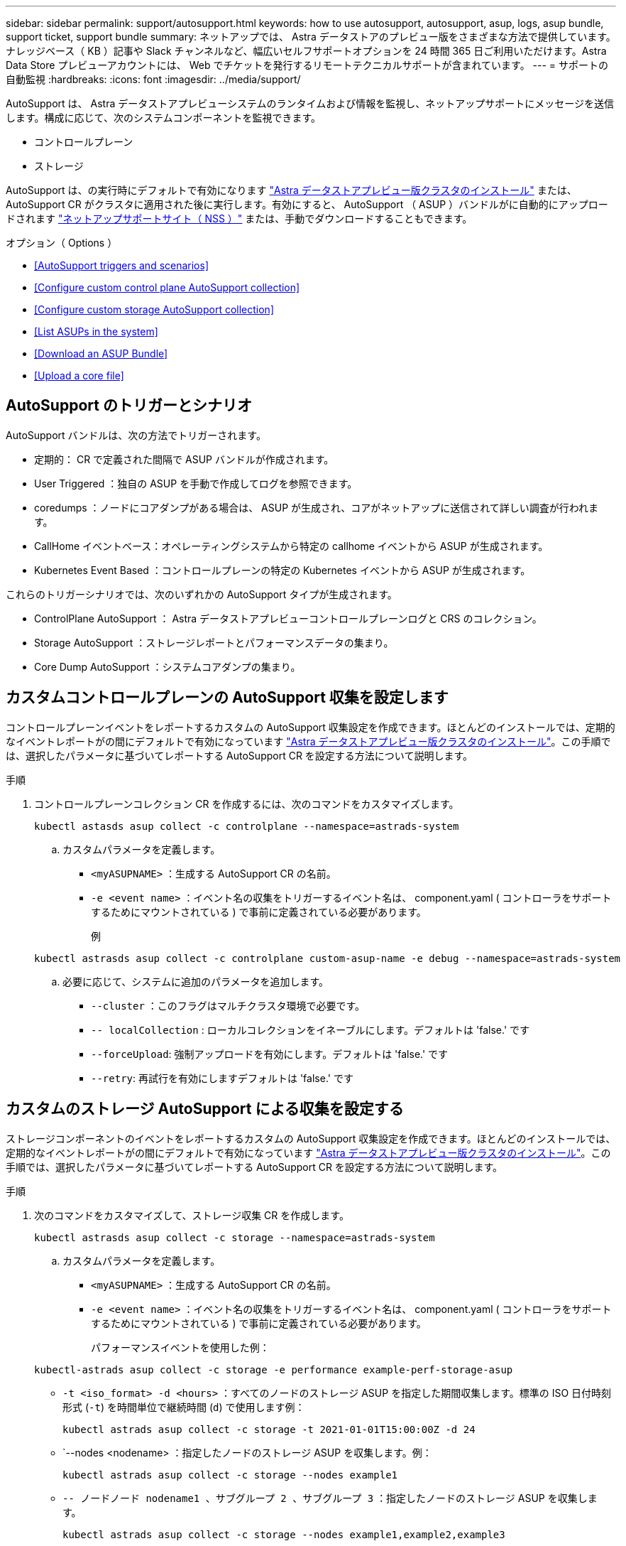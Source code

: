 ---
sidebar: sidebar 
permalink: support/autosupport.html 
keywords: how to use autosupport, autosupport, asup, logs, asup bundle, support ticket, support bundle 
summary: ネットアップでは、 Astra データストアのプレビュー版をさまざまな方法で提供しています。ナレッジベース（ KB ）記事や Slack チャンネルなど、幅広いセルフサポートオプションを 24 時間 365 日ご利用いただけます。Astra Data Store プレビューアカウントには、 Web でチケットを発行するリモートテクニカルサポートが含まれています。 
---
= サポートの自動監視
:hardbreaks:
:icons: font
:imagesdir: ../media/support/


AutoSupport は、 Astra データストアプレビューシステムのランタイムおよび情報を監視し、ネットアップサポートにメッセージを送信します。構成に応じて、次のシステムコンポーネントを監視できます。

* コントロールプレーン
* ストレージ


AutoSupport は、の実行時にデフォルトで有効になります link:../get-started/install-ads.html#install-the-astra-data-store-cluster["Astra データストアプレビュー版クラスタのインストール"] または、 AutoSupport CR がクラスタに適用された後に実行します。有効にすると、 AutoSupport （ ASUP ）バンドルがに自動的にアップロードされます https://mysupport.netapp.com/site/["ネットアップサポートサイト（ NSS ）"^] または、手動でダウンロードすることもできます。

.オプション（ Options ）
* <<AutoSupport triggers and scenarios>>
* <<Configure custom control plane AutoSupport collection>>
* <<Configure custom storage AutoSupport collection>>
* <<List ASUPs in the system>>
* <<Download an ASUP Bundle>>
* <<Upload a core file>>




== AutoSupport のトリガーとシナリオ

AutoSupport バンドルは、次の方法でトリガーされます。

* 定期的： CR で定義された間隔で ASUP バンドルが作成されます。
* User Triggered ：独自の ASUP を手動で作成してログを参照できます。
* coredumps ：ノードにコアダンプがある場合は、 ASUP が生成され、コアがネットアップに送信されて詳しい調査が行われます。
* CallHome イベントベース：オペレーティングシステムから特定の callhome イベントから ASUP が生成されます。
* Kubernetes Event Based ：コントロールプレーンの特定の Kubernetes イベントから ASUP が生成されます。


これらのトリガーシナリオでは、次のいずれかの AutoSupport タイプが生成されます。

* ControlPlane AutoSupport ： Astra データストアプレビューコントロールプレーンログと CRS のコレクション。
* Storage AutoSupport ：ストレージレポートとパフォーマンスデータの集まり。
* Core Dump AutoSupport ：システムコアダンプの集まり。




== カスタムコントロールプレーンの AutoSupport 収集を設定します

コントロールプレーンイベントをレポートするカスタムの AutoSupport 収集設定を作成できます。ほとんどのインストールでは、定期的なイベントレポートがの間にデフォルトで有効になっています link:../get-started/install-ads.html#install-the-astra-data-store-cluster["Astra データストアプレビュー版クラスタのインストール"]。この手順では、選択したパラメータに基づいてレポートする AutoSupport CR を設定する方法について説明します。

.手順
. コントロールプレーンコレクション CR を作成するには、次のコマンドをカスタマイズします。
+
[listing]
----
kubectl astasds asup collect -c controlplane --namespace=astrads-system
----
+
.. カスタムパラメータを定義します。
+
*** `<myASUPNAME>` ：生成する AutoSupport CR の名前。
*** `-e <event name>` ：イベント名の収集をトリガーするイベント名は、 component.yaml ( コントローラをサポートするためにマウントされている ) で事前に定義されている必要があります。
+
例

+
[listing]
----
kubectl astrasds asup collect -c controlplane custom-asup-name -e debug --namespace=astrads-system
----


.. 必要に応じて、システムに追加のパラメータを追加します。
+
*** `--cluster` ：このフラグはマルチクラスタ環境で必要です。
*** `-- localCollection` : ローカルコレクションをイネーブルにします。デフォルトは 'false.' です
*** `--forceUpload`: 強制アップロードを有効にします。デフォルトは 'false.' です
*** `--retry`: 再試行を有効にしますデフォルトは 'false.' です








== カスタムのストレージ AutoSupport による収集を設定する

ストレージコンポーネントのイベントをレポートするカスタムの AutoSupport 収集設定を作成できます。ほとんどのインストールでは、定期的なイベントレポートがの間にデフォルトで有効になっています link:../get-started/install-ads.html#install-the-astra-data-store-cluster["Astra データストアプレビュー版クラスタのインストール"]。この手順では、選択したパラメータに基づいてレポートする AutoSupport CR を設定する方法について説明します。

.手順
. 次のコマンドをカスタマイズして、ストレージ収集 CR を作成します。
+
[listing]
----
kubectl astrasds asup collect -c storage --namespace=astrads-system
----
+
.. カスタムパラメータを定義します。
+
*** `<myASUPNAME>` ：生成する AutoSupport CR の名前。
*** `-e <event name>` ：イベント名の収集をトリガーするイベント名は、 component.yaml ( コントローラをサポートするためにマウントされている ) で事前に定義されている必要があります。
+
パフォーマンスイベントを使用した例：

+
[listing]
----
kubectl-astrads asup collect -c storage -e performance example-perf-storage-asup
----
*** `-t <iso_format> -d <hours>` ：すべてのノードのストレージ ASUP を指定した期間収集します。標準の ISO 日付時刻形式 (`-t`) を時間単位で継続時間 (`d`) で使用します例：
+
[listing]
----
kubectl astrads asup collect -c storage -t 2021-01-01T15:00:00Z -d 24
----
*** `--nodes <nodename> ：指定したノードのストレージ ASUP を収集します。例：
+
[listing]
----
kubectl astrads asup collect -c storage --nodes example1
----
*** `-- ノードノード nodename1 、サブグループ 2 、サブグループ 3` ：指定したノードのストレージ ASUP を収集します。
+
[listing]
----
kubectl astrads asup collect -c storage --nodes example1,example2,example3
----


.. 必要に応じて、システムに追加のパラメータを追加します。
+
*** `--cluster` ：このフラグはマルチクラスタ環境で必要です。
*** `-- localCollection` : ローカルコレクションをイネーブルにします。デフォルトは 'false.' です
*** `--forceUpload`: 強制アップロードを有効にします。デフォルトは 'false.' です
*** `--retry`: 再試行を有効にしますデフォルトは 'false.' です








== システム内の ASUP をリストします

次のコマンドを使用して、システム内の ASUP を名前別に表示します。

[listing]
----
kubectl astrasds asup list --namespace=astrads-system
----
回答例：

[listing]
----
NAMESPACE      NAME                                  SEQUENCE NUMBER EVENT                      SIZE  STATE       LOCAL COLLECTION
astrads-system  storage-callhome.reboot.unknown-...  1               callhome.reboot.unknown    0     uploaded    astrads-ds-support-tdl2h:
astrads-system  storage-callhome.reboot.unknown-...  2               callhome.reboot.unknown    0     uploaded    astrads-ds-support-xx6n8:
astrads-system  storage-callhome.reboot.unknown-...  3               callhome.reboot.unknown    0     uploaded    astrads-ds-support-qghnx:
----


== ASUP バンドルをダウンロード

このコマンドを使用すると、ローカルで収集した ASUP バンドルをダウンロードできます。現在の作業ディレクトリ以外の場所を指定するには '-o <location>` を使用します

[listing]
----
./kubectl-astrasds asup download <ASUP_bundle_name> -o <location>
----


== コアファイルをアップロードします

サービスがクラッシュすると、クラッシュ（コアファイル）時に関連するメモリの内容を含むファイルとともに AutoSupport （ ASUP ）メッセージが作成されます。Astra Data Store プレビューでは、 ASUP メッセージがネットアップサポートに自動的にアップロードされますが、コアファイルを手動でアップロードして ASUP メッセージに関連付ける必要があります。

.手順
. 次の「 kubectl 」コマンドを使用して ASUP メッセージを表示します。
+
[listing]
----
kubectl astrasds asup list --namespace=astrads-system
----
+
次のような出力が表示されます。

+
[listing]
----
NAMESPACE       NAME                      SEQUENCE NUMBER  EVENT     SIZE       STATE       LOCAL COLLECTION

astrads-system  storage-coredump-2021...  1                coredump  197848373  compressed  astrads-ds-support-sxxn7:/var/...
----
. 次の「 kubectl 」コマンドを使用して、 ASUP メッセージからコアファイルをダウンロードします。ダウンロードするファイルの保存先ディレクトリを指定するには '-o オプションを使用します
+
[listing]
----
kubectl astrads asup download storage-coredump-20211216t140851311961680 -o <absolute_path_to_destination_directory>
----
+

NOTE: まれに、他のコアファイルが適切に処理されていたために、コアファイルをダウンロードできない場合があります。この場合、コマンドは「 Cannot stat ： No such file or directory 」というエラーを返します。このエラーが表示された場合は、を実行できます link:get-help-ads.html["ヘルプを表示します"]。

. Web ブラウザを開き、を参照します https://upload.netapp.com/sg["NetApp Authenticated File Upload ツール"^]ログインしていない場合は、ネットアップサポートのクレデンシャルを入力します。
. [ ケース番号を持たない * ] チェックボックスをオンにします。
. [* Closest Region] * メニューで、最も近いリージョンを選択します。
. [* Upload （アップロード） ] ボタンを選択します。
. 前の手順でダウンロードしたコアファイルを参照して選択します。
+
アップロードが開始されます。アップロードが完了すると、成功のメッセージが表示されます。



[discrete]
== 詳細については、こちらをご覧ください

* https://kb.netapp.com/Advice_and_Troubleshooting/Miscellaneous/How_to_upload_a_file_to_NetApp["ネットアップにファイルをアップロードする方法（ログインが必要）"^]

